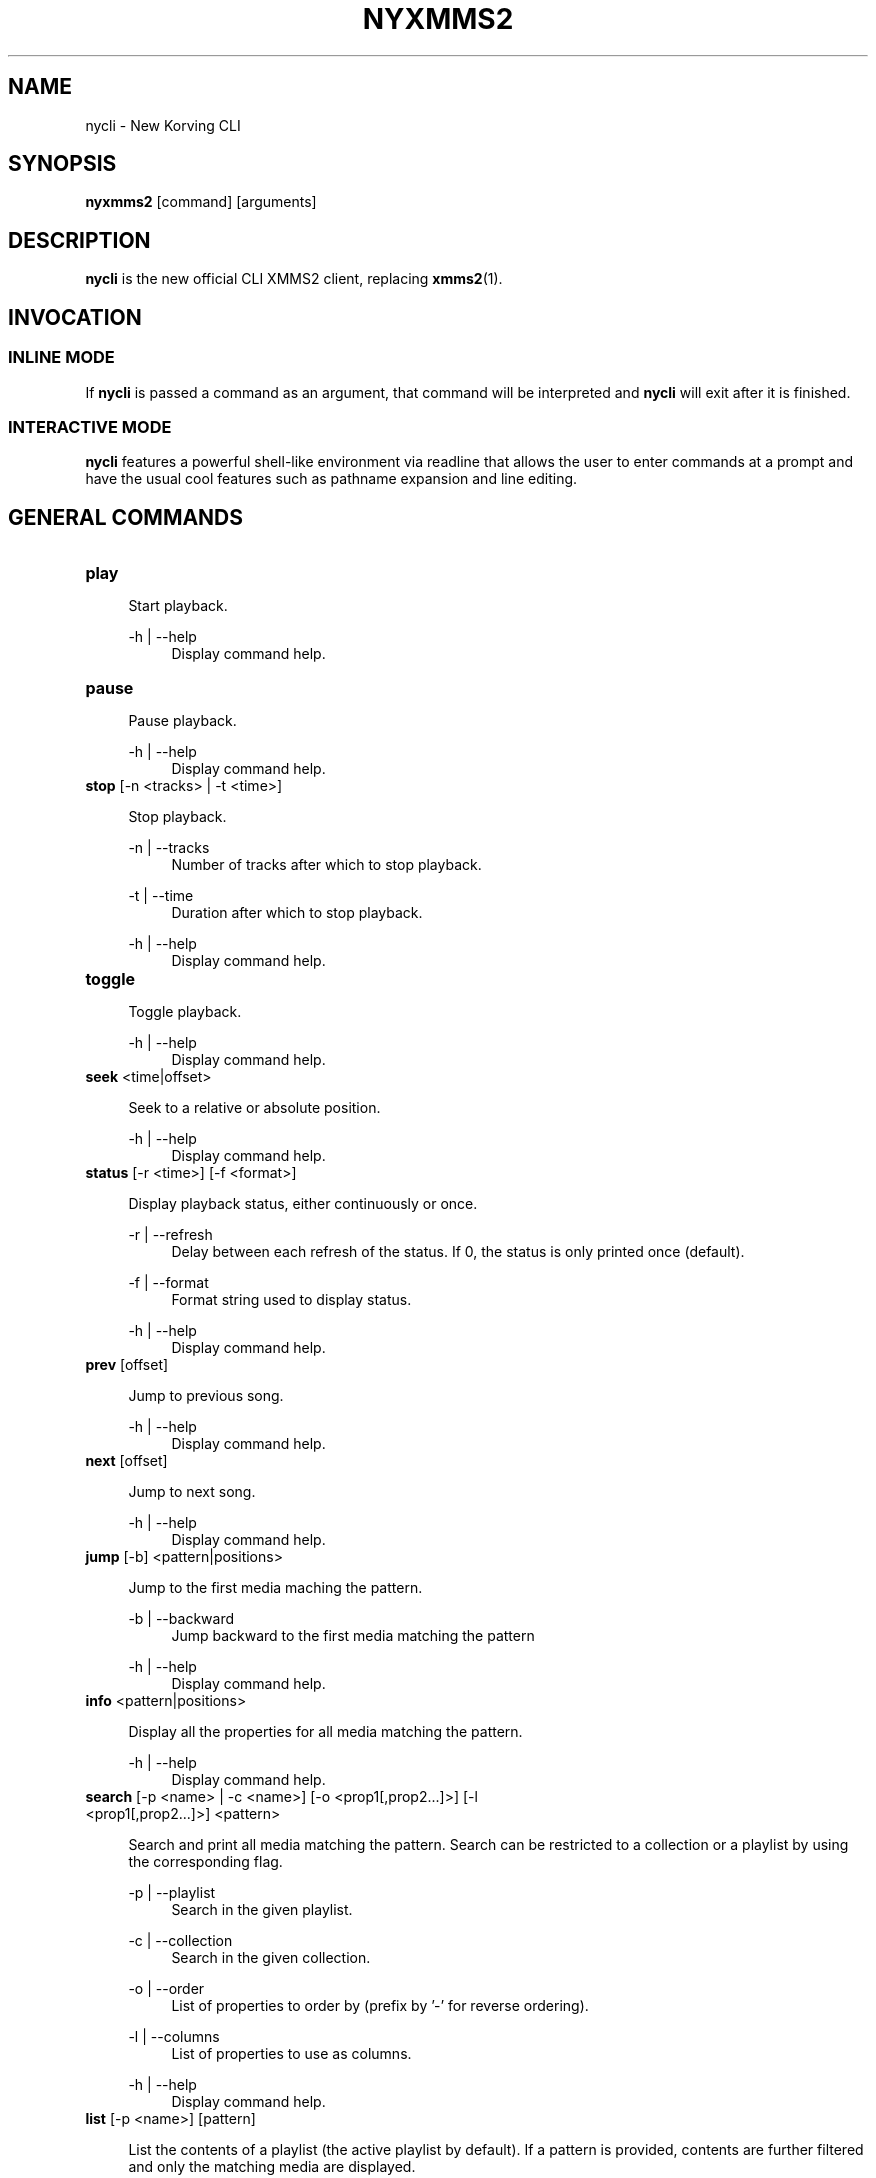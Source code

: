 .\" nycli - The New Korving CLI
.\"
.\" nyxmms2.1 - The nycli man page
.\"
.\" Copyright (C) 2009 Anthony Garcia
.\"
.\" Redistribution and use in source and binary forms, with or without
.\" modification, are permitted provided that the following conditions
.\" are met:
.\" 1. Redistributions of source code must retain the above copyright
.\"    notice, this list of conditions and the following disclaimer
.\"    in this position and unchanged.
.\" 2. Redistributions in binary form must reproduce the above copyright
.\"    notice, this list of conditions and the following disclaimer in the
.\"    documentation and/or other materials provided with the distribution.
.\" 3. The name of the author may not be used to endorse or promote products
.\"    derived from this software without specific prior written permission
.\"
.\" THIS SOFTWARE IS PROVIDED BY THE AUTHOR ``AS IS'' AND ANY EXPRESS OR
.\" IMPLIED WARRANTIES, INCLUDING, BUT NOT LIMITED TO, THE IMPLIED WARRANTIES
.\" OF MERCHANTABILITY AND FITNESS FOR A PARTICULAR PURPOSE ARE DISCLAIMED.
.\" IN NO EVENT SHALL THE AUTHOR BE LIABLE FOR ANY DIRECT, INDIRECT,
.\" INCIDENTAL, SPECIAL, EXEMPLARY, OR CONSEQUENTIAL DAMAGES (INCLUDING, BUT
.\" NOT LIMITED TO, PROCUREMENT OF SUBSTITUTE GOODS OR SERVICES; LOSS OF USE,
.\" DATA, OR PROFITS; OR BUSINESS INTERRUPTION) HOWEVER CAUSED AND ON ANY
.\" THEORY OF LIABILITY, WHETHER IN CONTRACT, STRICT LIABILITY, OR TORT
.\" (INCLUDING NEGLIGENCE OR OTHERWISE) ARISING IN ANY WAY OUT OF THE USE OF
.\" THIS SOFTWARE, EVEN IF ADVISED OF THE POSSIBILITY OF SUCH DAMAGE.
.TH NYXMMS2 1
.SH NAME
nycli \- New Korving CLI
.SH SYNOPSIS
.B nyxmms2
[command]
[arguments]
.SH DESCRIPTION
.B nycli
is the new official CLI XMMS2 client, replacing \fBxmms2\fR(1).
.SH INVOCATION
.SS INLINE MODE
If
.B nycli
is passed a command as an argument, that command will be interpreted and
.B nycli
will exit after it is finished.
.SS INTERACTIVE MODE
.B nycli
features a powerful shell-like environment via readline that allows the user to
enter commands at a prompt and have the usual cool features such as pathname expansion
and line editing.
.SH GENERAL COMMANDS
.TP
\fBplay\fR 
.PP
.RS 4
Start playback.
.RE
.PP
.RS 4
\-h | \-\-help
.RE
.RS 8
Display command help.
.RE
.PP

.TP
\fBpause\fR 
.PP
.RS 4
Pause playback.
.RE
.PP
.RS 4
\-h | \-\-help
.RE
.RS 8
Display command help.
.RE
.PP

.TP
\fBstop\fR [-n <tracks> | -t <time>]
.PP
.RS 4
Stop playback.
.RE
.PP
.RS 4
\-n | \-\-tracks
.RE
.RS 8
Number of tracks after which to stop playback.
.RE
.PP
.RS 4
\-t | \-\-time
.RE
.RS 8
Duration after which to stop playback.
.RE
.PP
.RS 4
\-h | \-\-help
.RE
.RS 8
Display command help.
.RE
.PP

.TP
\fBtoggle\fR 
.PP
.RS 4
Toggle playback.
.RE
.PP
.RS 4
\-h | \-\-help
.RE
.RS 8
Display command help.
.RE
.PP

.TP
\fBseek\fR <time|offset>
.PP
.RS 4
Seek to a relative or absolute position.
.RE
.PP
.RS 4
\-h | \-\-help
.RE
.RS 8
Display command help.
.RE
.PP

.TP
\fBstatus\fR [-r <time>] [-f <format>]
.PP
.RS 4
Display playback status, either continuously or once.
.RE
.PP
.RS 4
\-r | \-\-refresh
.RE
.RS 8
Delay between each refresh of the status. If 0, the status is only printed once (default).
.RE
.PP
.RS 4
\-f | \-\-format
.RE
.RS 8
Format string used to display status.
.RE
.PP
.RS 4
\-h | \-\-help
.RE
.RS 8
Display command help.
.RE
.PP

.TP
\fBprev\fR [offset]
.PP
.RS 4
Jump to previous song.
.RE
.PP
.RS 4
\-h | \-\-help
.RE
.RS 8
Display command help.
.RE
.PP

.TP
\fBnext\fR [offset]
.PP
.RS 4
Jump to next song.
.RE
.PP
.RS 4
\-h | \-\-help
.RE
.RS 8
Display command help.
.RE
.PP

.TP
\fBjump\fR [-b] <pattern|positions>
.PP
.RS 4
Jump to the first media maching the pattern.
.RE
.PP
.RS 4
\-b | \-\-backward
.RE
.RS 8
Jump backward to the first media matching the pattern
.RE
.PP
.RS 4
\-h | \-\-help
.RE
.RS 8
Display command help.
.RE
.PP

.TP
\fBinfo\fR <pattern|positions>
.PP
.RS 4
Display all the properties for all media matching the pattern.
.RE
.PP
.RS 4
\-h | \-\-help
.RE
.RS 8
Display command help.
.RE
.PP

.TP
\fBsearch\fR [-p <name> | -c <name>] [-o <prop1[,prop2...]>] [-l <prop1[,prop2...]>] <pattern>
.PP
.RS 4
Search and print all media matching the pattern. Search can be restricted
to a collection or a playlist by using the corresponding flag.
.RE
.PP
.RS 4
\-p | \-\-playlist
.RE
.RS 8
Search in the given playlist.
.RE
.PP
.RS 4
\-c | \-\-collection
.RE
.RS 8
Search in the given collection.
.RE
.PP
.RS 4
\-o | \-\-order
.RE
.RS 8
List of properties to order by (prefix by '-' for reverse ordering).
.RE
.PP
.RS 4
\-l | \-\-columns
.RE
.RS 8
List of properties to use as columns.
.RE
.PP
.RS 4
\-h | \-\-help
.RE
.RS 8
Display command help.
.RE
.PP

.TP
\fBlist\fR [-p <name>] [pattern]
.PP
.RS 4
List the contents of a playlist (the active playlist by default). If a
pattern is provided, contents are further filtered and only the matching
media are displayed.
.RE
.PP
.RS 4
\-p | \-\-playlist
.RE
.RS 8
List the given playlist.
.RE
.PP
.RS 4
\-h | \-\-help
.RE
.RS 8
Display command help.
.RE
.PP

.TP
\fBadd\fR [-f [-N] [-P]] [-p <playlist> | -c <collection>] [-n | -a <pos|offset>] [pattern | paths]
.PP
.RS 4
Add the matching media or files to a playlist.
.RE
.PP
.RS 4
\-f | \-\-file
.RE
.RS 8
Treat the arguments as file paths instead of a pattern.
.RE
.PP
.RS 4
\-P | \-\-pls
.RE
.RS 8
Treat the files as playlist files (implies --file.)
.RE
.PP
.RS 4
\-t | \-\-pattern
.RE
.RS 8
Force treating arguments as pattern.
.RE
.PP
.RS 4
\-N | \-\-non-recursive
.RE
.RS 8
Do not add directories recursively.
.RE
.PP
.RS 4
\-p | \-\-playlist
.RE
.RS 8
Add to the given playlist.
.RE
.PP
.RS 4
\-n | \-\-next
.RE
.RS 8
Add after the current track.
.RE
.PP
.RS 4
\-a | \-\-at
.RE
.RS 8
Add media at a given position in the playlist, or at a given offset from the current track.
.RE
.PP
.RS 4
\-h | \-\-help
.RE
.RS 8
Display command help.
.RE
.PP

.TP
\fBremove\fR [-p <playlist>] <pattern|positions>
.PP
.RS 4
Remove the matching media from a playlist.
.RE
.PP
.RS 4
\-p | \-\-playlist
.RE
.RS 8
Remove from the given playlist, instead of the active playlist.
.RE
.PP
.RS 4
\-h | \-\-help
.RE
.RS 8
Display command help.
.RE
.PP

.TP
\fBmove\fR [-p <playlist>] [-n | -a <pos|offset>] <pattern|positions>
.PP
.RS 4
Move entries inside a playlist.
.RE
.PP
.RS 4
\-p | \-\-playlist
.RE
.RS 8
Playlist to act on.
.RE
.PP
.RS 4
\-n | \-\-next
.RE
.RS 8
Move the matching tracks after the current track.
.RE
.PP
.RS 4
\-a | \-\-at
.RE
.RS 8
Move the matching tracks by an offset or to a position.
.RE
.PP
.RS 4
\-h | \-\-help
.RE
.RS 8
Display command help.
.RE
.PP

.TP
\fBexit\fR 
.PP
.RS 4
Exit the shell-like interface.
.RE
.PP
.RS 4
\-h | \-\-help
.RE
.RS 8
Display command help.
.RE
.PP

.TP
\fBhelp\fR [-a] [command]
.PP
.RS 4
List all commands, or help on one command.
.RE
.PP
.RS 4
\-a | \-\-alias
.RE
.RS 8
List aliases, or alias definition.
.RE
.PP
.RS 4
\-h | \-\-help
.RE
.RS 8
Display command help.
.RE
.PP
.SH PLAYLIST COMMANDS
.TP
\fBplaylist list\fR [-a] [pattern]
.PP
.RS 4
List all playlists.
.RE
.PP
.RS 4
\-a | \-\-all
.RE
.RS 8
Include hidden playlists.
.RE
.PP
.RS 4
\-h | \-\-help
.RE
.RS 8
Display command help.
.RE
.PP

.TP
\fBplaylist\fR 
.PP
.RS 4
No description
.RE
.PP
.RS 4
\-h | \-\-help
.RE
.RS 8
Display command help.
.RE
.PP

.TP
\fBplaylist switch\fR <playlist>
.PP
.RS 4
Change the active playlist.
.RE
.PP
.RS 4
\-h | \-\-help
.RE
.RS 8
Display command help.
.RE
.PP

.TP
\fBplaylist create\fR [-p <playlist>] <name>
.PP
.RS 4
Change the active playlist.
.RE
.PP
.RS 4
\-p | \-\-playlist
.RE
.RS 8
Copy the content of the playlist into the new playlist.
.RE
.PP
.RS 4
\-h | \-\-help
.RE
.RS 8
Display command help.
.RE
.PP

.TP
\fBplaylist rename\fR [-f] [-p <playlist>] <newname>
.PP
.RS 4
Rename a playlist.  By default, rename the active playlist.
.RE
.PP
.RS 4
\-f | \-\-force
.RE
.RS 8
Force the rename of the collection, overwrite an existing collection if needed.
.RE
.PP
.RS 4
\-p | \-\-playlist
.RE
.RS 8
Rename the given playlist.
.RE
.PP
.RS 4
\-h | \-\-help
.RE
.RS 8
Display command help.
.RE
.PP

.TP
\fBplaylist remove\fR <playlist>
.PP
.RS 4
Remove the given playlist.
.RE
.PP
.RS 4
\-h | \-\-help
.RE
.RS 8
Display command help.
.RE
.PP

.TP
\fBplaylist clear\fR [playlist]
.PP
.RS 4
Clear a playlist.  By default, clear the active playlist.
.RE
.PP
.RS 4
\-h | \-\-help
.RE
.RS 8
Display command help.
.RE
.PP

.TP
\fBplaylist shuffle\fR [playlist]
.PP
.RS 4
Shuffle a playlist.  By default, shuffle the active playlist.
.RE
.PP
.RS 4
\-h | \-\-help
.RE
.RS 8
Display command help.
.RE
.PP

.TP
\fBplaylist sort\fR [-o <order>] [playlist]
.PP
.RS 4
Sort a playlist.  By default, sort the active playlist.
.RE
.PP
.RS 4
\-o | \-\-order
.RE
.RS 8
List of properties to sort by (prefix by '-' for reverse sorting).
.RE
.PP
.RS 4
\-h | \-\-help
.RE
.RS 8
Display command help.
.RE
.PP

.TP
\fBplaylist config\fR [-t <type>] [-s <history>] [-u <upcoming>] [-i <coll>] [playlist]
.PP
.RS 4
Configure a playlist by changing its type, attributes, etc.
By default, configure the active playlist.
.RE
.PP
.RS 4
\-t | \-\-type
.RE
.RS 8
Change the type of the playlist: list, queue, pshuffle.
.RE
.PP
.RS 4
\-s | \-\-history
.RE
.RS 8
Size of the history of played tracks (for queue, pshuffle).
.RE
.PP
.RS 4
\-u | \-\-upcoming
.RE
.RS 8
Number of upcoming tracks to maintain (for pshuffle).
.RE
.PP
.RS 4
\-i | \-\-input
.RE
.RS 8
Input collection for the playlist (for pshuffle). Default to 'All Media'.
.RE
.PP
.RS 4
\-h | \-\-help
.RE
.RS 8
Display command help.
.RE
.PP
.SH COLLECTION COMMANDS
.TP
\fBcollection list\fR 
.PP
.RS 4
List all collections.
.RE
.PP
.RS 4
\-h | \-\-help
.RE
.RS 8
Display command help.
.RE
.PP

.TP
\fBcollection\fR 
.PP
.RS 4
No description
.RE
.PP
.RS 4
\-h | \-\-help
.RE
.RS 8
Display command help.
.RE
.PP

.TP
\fBcollection show\fR <collection>
.PP
.RS 4
Display a human-readable description of a collection.
.RE
.PP
.RS 4
\-h | \-\-help
.RE
.RS 8
Display command help.
.RE
.PP

.TP
\fBcollection create\fR [-f] [-a | -e] [-c <collection>] <name> [pattern]
.PP
.RS 4
Create a new collection.
If pattern is provided, it is used to define the collection.
Otherwise, the new collection contains the whole media library.
.RE
.PP
.RS 4
\-f | \-\-force
.RE
.RS 8
Force creating of the collection, overwrite an existing collection if needed.
.RE
.PP
.RS 4
\-c | \-\-collection
.RE
.RS 8
Copy an existing collection to the new one.
.RE
.PP
.RS 4
\-e | \-\-empty
.RE
.RS 8
Initialize an empty collection.
.RE
.PP
.RS 4
\-h | \-\-help
.RE
.RS 8
Display command help.
.RE
.PP

.TP
\fBcollection rename\fR [-f] <oldname> <newname>
.PP
.RS 4
Rename a collection.
.RE
.PP
.RS 4
\-f | \-\-force
.RE
.RS 8
Force renaming of the collection, overwrite an existing collection if needed.
.RE
.PP
.RS 4
\-h | \-\-help
.RE
.RS 8
Display command help.
.RE
.PP

.TP
\fBcollection remove\fR <collection>
.PP
.RS 4
Remove a collection.
.RE
.PP
.RS 4
\-h | \-\-help
.RE
.RS 8
Display command help.
.RE
.PP

.TP
\fBcollection config\fR <collection> [attrname [attrvalue]]
.PP
.RS 4
Get or set attributes for the given collection.
If no attribute name is provided, list all attributes.
If only an attribute name is provided, display the value of the attribute.
If both attribute name and value are provided, set the new value of the attribute.
.RE
.PP
.RS 4
\-h | \-\-help
.RE
.RS 8
Display command help.
.RE
.PP
.SH SERVER COMMANDS
.TP
\fBserver import\fR [-N] <path>
.PP
.RS 4
Import new files into the media library.
By default, directories are imported recursively.
.RE
.PP
.RS 4
\-N | \-\-non-recursive
.RE
.RS 8
Do not import directories recursively.
.RE
.PP
.RS 4
\-h | \-\-help
.RE
.RS 8
Display command help.
.RE
.PP

.TP
\fBserver\fR 
.PP
.RS 4
No description
.RE
.PP
.RS 4
\-h | \-\-help
.RE
.RS 8
Display command help.
.RE
.PP

.TP
\fBserver remove\fR <pattern>
.PP
.RS 4
Remove the matching media from the media library.
.RE
.PP
.RS 4
\-h | \-\-help
.RE
.RS 8
Display command help.
.RE
.PP

.TP
\fBserver rehash\fR [pattern]
.PP
.RS 4
Rehash the media matched by the pattern,
or the whole media library if no pattern is provided
.RE
.PP
.RS 4
\-h | \-\-help
.RE
.RS 8
Display command help.
.RE
.PP

.TP
\fBserver config\fR [name [value]]
.PP
.RS 4
Get or set configuration values.
If no name or value is provided, list all configuration values.
If only a name is provided, display the content of the corresponding configuration value.
If both name and a value are provided, set the new content of the configuration value.
.RE
.PP
.RS 4
\-h | \-\-help
.RE
.RS 8
Display command help.
.RE
.PP

.TP
\fBserver property\fR [-i | -s | -D] [-S] <mid> [name [value]]
.PP
.RS 4
Get or set properties for a given media.
If no name or value is provided, list all properties.
If only a name is provided, display the value of the property.
If both a name and a value are provided, set the new value of the property.

By default, set operations use client specific source and list, display operations use source-preference.
Use the --source option to override this behaviour.

By default, the value will be used to determine whether it should be saved as a string or an integer.
Use the --int or --string flag to override this behaviour.
.RE
.PP
.RS 4
\-i | \-\-int
.RE
.RS 8
Force the value to be treated as integer.
.RE
.PP
.RS 4
\-s | \-\-string
.RE
.RS 8
Force the value to be treated as a string.
.RE
.PP
.RS 4
\-D | \-\-delete
.RE
.RS 8
Delete the selected property.
.RE
.PP
.RS 4
\-S | \-\-source
.RE
.RS 8
Property source.
.RE
.PP
.RS 4
\-h | \-\-help
.RE
.RS 8
Display command help.
.RE
.PP

.TP
\fBserver plugins\fR 
.PP
.RS 4
List the plugins loaded in the server.
.RE
.PP
.RS 4
\-h | \-\-help
.RE
.RS 8
Display command help.
.RE
.PP

.TP
\fBserver volume\fR [-c <name>] [value]
.PP
.RS 4
Get or set the audio volume (in a range of 0-100).
If a value is provided, set the new value of the volume. Otherwise, display the current volume.
By default, the command applies to all audio channels. Use the --channel flag to override this behaviour.
.RE
.PP
.RS 4
\-c | \-\-channel
.RE
.RS 8
Get or set the volume only for one channel.
.RE
.PP
.RS 4
\-h | \-\-help
.RE
.RS 8
Display command help.
.RE
.PP

.TP
\fBserver stats\fR 
.PP
.RS 4
Display statistics about the server: uptime, version, size of the medialib, etc
.RE
.PP
.RS 4
\-h | \-\-help
.RE
.RS 8
Display command help.
.RE
.PP

.TP
\fBserver sync\fR 
.PP
.RS 4
Force the saving of collections to the disk (otherwise only performed on shutdown)
.RE
.PP
.RS 4
\-h | \-\-help
.RE
.RS 8
Display command help.
.RE
.PP

.TP
\fBserver shutdown\fR 
.PP
.RS 4
Shutdown the server.
.RE
.PP
.RS 4
\-h | \-\-help
.RE
.RS 8
Display command help.
.RE
.PP

.SH ALIASES
.PP
A list of command aliases are read from the configuration file in the section [alias]
at runtime. The syntax of
.B nycli
aliases are somewhat similar to bash and other shells. An alias is defined by a list of semi-colon separated
commands and arguments. Parameter expansion is supported (see
.B EXPANSION
below).
.PP
.TP
The default configuration includes the following aliases:
.PP
.TP
\fBaddpls\fR 
.PP
.RS 4
add -f -P $@
.RE
.PP
.RS 4
\-h | \-\-help
.RE
.RS 8
Display command help.
.RE
.PP

.TP
\fBcurrent\fR 
.PP
.RS 4
status -f $1
.RE
.PP
.RS 4
\-h | \-\-help
.RE
.RS 8
Display command help.
.RE
.PP

.TP
\fBserver kill\fR 
.PP
.RS 4
server shutdown
.RE
.PP
.RS 4
\-h | \-\-help
.RE
.RS 8
Display command help.
.RE
.PP

.TP
\fBmute\fR 
.PP
.RS 4
server volume 0
.RE
.PP
.RS 4
\-h | \-\-help
.RE
.RS 8
Display command help.
.RE
.PP

.TP
\fBrepeat\fR 
.PP
.RS 4
seek 0
.RE
.PP
.RS 4
\-h | \-\-help
.RE
.RS 8
Display command help.
.RE
.PP

.TP
\fBls\fR 
.PP
.RS 4
list
.RE
.PP
.RS 4
\-h | \-\-help
.RE
.RS 8
Display command help.
.RE
.PP

.TP
\fBquit\fR 
.PP
.RS 4
exit
.RE
.PP
.RS 4
\-h | \-\-help
.RE
.RS 8
Display command help.
.RE
.PP

.TP
\fBclear\fR 
.PP
.RS 4
playlist clear
.RE
.PP
.RS 4
\-h | \-\-help
.RE
.RS 8
Display command help.
.RE
.PP

.TP
\fBscap\fR 
.PP
.RS 4
stop ; playlist clear ; add $@ ; play
.RE
.PP
.RS 4
\-h | \-\-help
.RE
.RS 8
Display command help.
.RE
.SS EXPANSION
.RS 4
.B Positional Parameters
.RE
.RS 8
An alias can use positional parameters, for example:
.PP
foo = add -f $1 $3
.PP
foo ctkoz.ogg and slre.ogg
.PP
Will result in:
.PP
add -f ctkoz.ogg slre.ogg
.PP
.RE
.RS 4
.B Special Parameters
.RE
.RS 8
.B $@
.RS 4
This expands to all parameters passed to the alias.
.RE
.PP
.RE
.PP
.SH CONFIGURATION
.PP
PROMPT
.RS 4
String to use as a prompt in
.B INTERACTIVE MODE
.RE
.PP
SERVER_AUTOSTART
.RS 4
Boolean, if true nycli will attempt to start \fBxmms2d\fR(1) if it's not running already.
.RE
.PP
AUTO_UNIQUE_COMPLETE
.RS 4
Boolean
.RE
.PP
PLAYLIST_MARKER
.RS 4
String to use to mark the current active entry in the playlist
.RE
.PP
GUESS_PLS
.RS 4
Boolean, try to guess if the URL is a playlist and add accordingly. (Not reliable)
.RE
.PP
CLASSIC_LIST
.RS 4
Boolean, format 
.B list
output similar to the classic cli.
.RE
.PP
CLASSIC_LIST_FORMAT
.RS 4
String to format classic
.B list
output with.
.RE
.PP
STATUS_FORMAT
.RS 4
String to format
.B status
output with.
.RE
.PP
.SH FILES
$XDG_CONFIG_HOME/xmms2/clients/nycli.conf
.RS 4
The configuration file for
.B nycli
.RE
.SH BUGS
Please report all bugs at http://bugs.xmms2.xmms.se
.SH AUTHORS
Igor Assis, Anders Waldenborg, Anthony Garcia, Sebastien Cevey, and Jonne Lehtinen
.PP
See the
.B AUTHORS
file in the XMMS2 source distribution for more info.
.PP
The blame for this man page is on Anthony.
.PP
If you contributed and feel you should be listed here please send me a mail.
